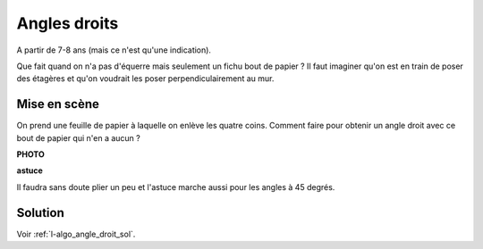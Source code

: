 

.. index:: angle droit, géométrie, équerre

.. _l-algo_angle_droit:

Angles droits
=============


A partir de 7-8 ans (mais ce n'est qu'une indication).

Que fait quand on n'a pas d'équerre mais seulement un fichu bout de papier ?
Il faut imaginer qu'on est en train de poser des étagères et qu'on
voudrait les poser perpendiculairement au mur. 


Mise en scène
-------------

On prend une feuille de papier à laquelle on enlève les quatre coins.
Comment faire pour obtenir un angle droit avec ce bout de papier
qui n'en a aucun ?

**PHOTO**


**astuce**

Il faudra sans doute plier un peu et l'astuce marche aussi pour les angles à 45 degrés.

Solution
--------

Voir :ref:`l-algo_angle_droit_sol`.

